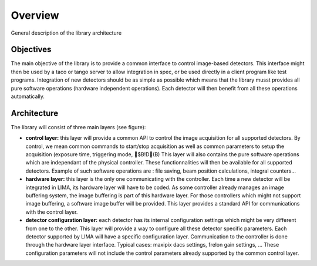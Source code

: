 Overview 
--------
General description of the library architecture

Objectives
```````````

The main objective of the library is to provide a common interface to control image-based detectors. This interface might then be used by a taco or tango server to allow integration in spec, or be used directly in a client program like test programs. Integration of new detectors should be as simple as possible which means that the library musst provides all pure software operations (hardware independent operations). Each detector will then benefit from all these operations automatically.

Architecture
````````````
The library will consist of three main layers (see figure):

* **control layer:** this layer will provide a common API to control the image acquisition for all supported detectors. By control, we mean common commands to start/stop acquisition as well as common parameters to setup the acquisition (exposure time, triggering mode, $B!D(B) This layer will also contains the pure software operations which are independant of the physical controller. These functionnalities will then be available for all supported detectors. Example of such software operations are : file saving, beam position calculations, integral counters...

* **hardware layer:** this layer is the only one communicating with the controller. Each time a new detector will be integrated in LIMA, its hardware layer will have to be coded. As some controller already manages an image buffering system, the image buffering is part of this hardware layer. For those controllers which might not support image buffering, a software image buffer will be provided. This layer provides a standard API for communications with the control layer.

* **detector configuration layer:** each detector has its internal configuration settings which might be very different from one to the other. This layer will provide a way to configure all these detector specific parameters. Each detector supported by LIMA will have a specific configuration layer. Communication to the controller is done through the hardware layer interface. Typical cases: maxipix dacs settings, frelon gain settings, ... These configuration parameters will not include the control parameters already supported by the common control layer. 

.. image:: lima_specification\Lima_architecture_figure.jpg

